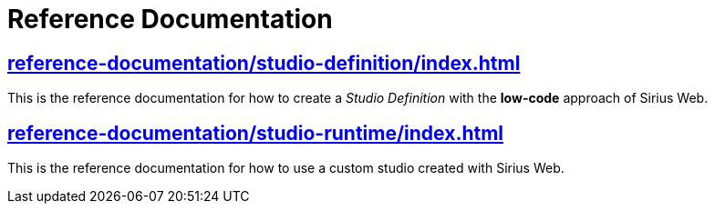 = Reference Documentation

== xref:reference-documentation/studio-definition/index.adoc[]

This is the reference documentation for how to create a _Studio Definition_ with the *low-code* approach of Sirius Web.

== xref:reference-documentation/studio-runtime/index.adoc[]

This is the reference documentation for how to use a custom studio created with Sirius Web.